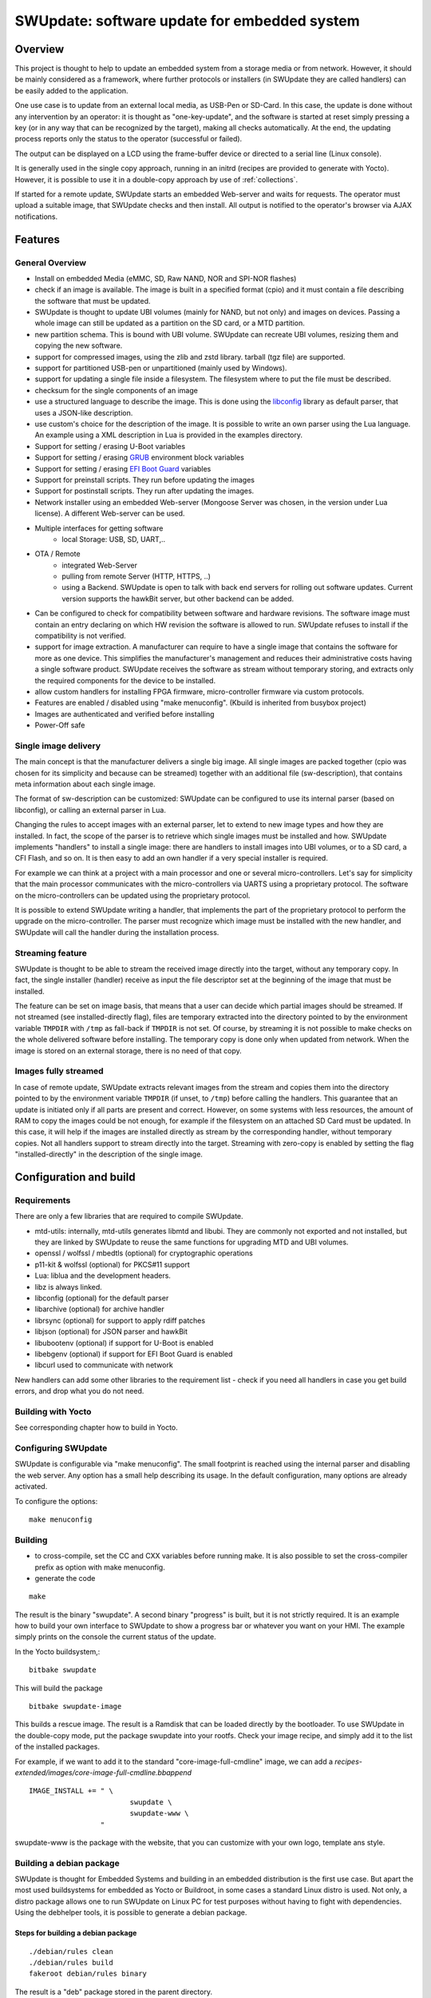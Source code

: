=============================================
SWUpdate: software update for embedded system
=============================================

Overview
========

This project is thought to help to update an embedded
system from a storage media or from network. However,
it should be mainly considered as a framework, where
further protocols or installers (in SWUpdate they are called handlers)
can be easily added to the application.

One use case is to update from an external local media, as
USB-Pen or SD-Card. In this case, the update is done
without any intervention by an operator: it is thought
as "one-key-update", and the software is started at reset
simply pressing a key (or in any way that can be recognized
by the target), making all checks automatically. At the end,
the updating process reports only the status to the operator
(successful or failed).

The output can be displayed on a LCD using the frame-buffer
device or directed to a serial line (Linux console).

It is generally used in the single copy approach, running in an initrd
(recipes are provided to generate with Yocto).  However, it is
possible to use it in a double-copy approach by use of :ref:`collections`.

If started for a remote update, SWUpdate starts an embedded
Web-server and waits for requests. The operator must upload
a suitable image, that SWUpdate checks and then install.
All output is notified to the operator's browser via AJAX
notifications.

Features
========

General Overview
----------------

- Install on embedded Media (eMMC, SD, Raw NAND,
  NOR and SPI-NOR flashes)

- check if an image is available. The image is built
  in a specified format (cpio) and it must contain
  a file describing the software that must be updated.

- SWUpdate is thought to update UBI volumes (mainly for NAND, but not only)
  and images on devices. Passing a whole image can still be updated
  as a partition on the SD card, or a MTD partition.

- new partition schema. This is bound with UBI volume.
  SWUpdate can recreate UBI volumes, resizing them and
  copying the new software.

- support for compressed images, using the zlib and zstd library.
  tarball (tgz file) are supported.

- support for partitioned USB-pen or unpartitioned (mainly
  used by Windows).

- support for updating a single file inside a filesystem.
  The filesystem where to put the file must be described.

- checksum for the single components of an image

- use a structured language to describe the image. This is done
  using the libconfig_ library as default parser, that uses a
  JSON-like description.

- use custom's choice for the description of the image. It is
  possible to write an own parser using the Lua language.
  An example using a XML description in Lua is provided
  in the examples directory.

- Support for setting / erasing U-Boot variables

- Support for setting / erasing `GRUB`_ environment block variables

- Support for setting / erasing `EFI Boot Guard`_ variables

- Support for preinstall scripts. They run before updating the images

- Support for postinstall scripts. They run after updating the images.

- Network installer using an embedded Web-server (Mongoose Server
  was chosen, in the version under Lua license). A different
  Web-server can be used.

- Multiple interfaces for getting software
       - local Storage: USB, SD, UART,..
- OTA / Remote
       - integrated Web-Server
       - pulling from remote Server (HTTP, HTTPS, ..)
       - using a Backend. SWUpdate is open to talk with back end
         servers for rolling out software updates.
         Current version supports the hawkBit server, but other
         backend can be added.

- Can be configured to check for compatibility between software and hardware
  revisions. The software image must contain an entry declaring on which
  HW revision the software is allowed to run.
  SWUpdate refuses to install if the compatibility is not verified.

- support for image extraction. A manufacturer can require to have
  a single image that contains the software for more as one device.
  This simplifies the manufacturer's management and reduces
  their administrative costs having a single software product.
  SWUpdate receives the software as stream without temporary storing,
  and extracts only the required components for the device
  to be installed.

- allow custom handlers for installing FPGA firmware,
  micro-controller firmware via custom protocols.

- Features are enabled / disabled using "make menuconfig".
  (Kbuild is inherited from busybox project)

- Images are authenticated and verified before installing

- Power-Off safe

.. _libconfig: http://www.hyperrealm.com/libconfig/
.. _GRUB: https://www.gnu.org/software/grub/manual/html_node/Environment-block.html
.. _EFI Boot Guard: https://github.com/siemens/efibootguard

Single image delivery
---------------------

The main concept is that the manufacturer delivers a single
big image. All single images are packed together (cpio was chosen
for its simplicity and because can be streamed) together with
an additional file (sw-description), that contains meta
information about each single image.

The format of sw-description can be customized: SWUpdate can be
configured to use its internal parser (based on libconfig), or calling
an external parser in Lua.

.. image:: images/image_format.png


Changing the rules to accept images with an external parser,
let to extend to new image types and how they are installed.
In fact, the scope of the parser is to retrieve which single
images must be installed and how.
SWUpdate implements "handlers" to install a single image:
there are handlers to install images into UBI volumes,
or to a SD card, a CFI Flash, and so on. It is then easy to
add an own handler if a very special installer is required.

For example we can think at a project with a main processor and
one or several micro-controllers. Let's say for simplicity that
the main processor communicates with the micro-controllers via
UARTS using a proprietary protocol. The software on the micro-controllers
can be updated using the proprietary protocol.

It is possible to extend SWUpdate writing a handler, that implements
the part of the proprietary protocol to perform the upgrade
on the micro-controller. The parser must recognize which image must be
installed with the new handler, and SWUpdate will call the handler
during the installation process.

Streaming feature
-----------------

SWUpdate is thought to be able to stream the received image directly into
the target, without any temporary copy. In fact, the single installer
(handler) receive as input the file descriptor set at the beginning of
the image that must be installed.

The feature can be set on image basis, that means that a user can
decide which partial images should be streamed. If not streamed (see
installed-directly flag), files are temporary extracted into the directory
pointed to by the environment variable ``TMPDIR`` with ``/tmp`` as
fall-back if ``TMPDIR`` is not set.
Of course, by streaming it is not possible to make checks on the whole delivered
software before installing.
The temporary copy is done only when updated from network. When the image
is stored on an external storage, there is no need of that copy.

Images fully streamed
---------------------

In case of remote update, SWUpdate extracts relevant images from the stream
and copies them into the directory pointed to by the environment variable 
``TMPDIR`` (if unset, to ``/tmp``) before calling the handlers.
This guarantee that an update is initiated only if all parts are present and
correct. However, on some systems with less resources, the amount of RAM
to copy the images could be not enough, for example if the filesystem on
an attached SD Card must be updated. In this case, it will help if the images
are installed directly as stream by the corresponding handler, without temporary
copies. Not all handlers support to stream directly into the target.
Streaming with zero-copy is enabled by setting the flag "installed-directly"
in the description of the single image.

Configuration and build
=======================

Requirements
------------

There are only a few libraries that are required to compile SWUpdate.

- mtd-utils: internally, mtd-utils generates libmtd and libubi.
  They are commonly not exported and not installed, but they are
  linked by SWUpdate to reuse the same functions for upgrading
  MTD and UBI volumes.
- openssl / wolfssl / mbedtls (optional) for cryptographic operations
- p11-kit & wolfssl (optional) for PKCS#11 support
- Lua: liblua and the development headers.
- libz is always linked.
- libconfig (optional) for the default parser
- libarchive (optional) for archive handler
- librsync (optional) for support to apply rdiff patches
- libjson (optional) for JSON parser and hawkBit
- libubootenv (optional) if support for U-Boot is enabled
- libebgenv (optional) if support for EFI Boot Guard is enabled
- libcurl used to communicate with network

New handlers can add some other libraries to the requirement list -
check if you need all handlers in case you get build errors,
and drop what you do not need.

Building with Yocto
-------------------

See corresponding chapter how to build in Yocto.

Configuring SWUpdate
--------------------

SWUpdate is configurable via "make menuconfig". The small footprint
is reached using the internal parser and disabling the web server.
Any option has a small help describing its usage. In the default
configuration, many options are already activated.

To configure the options:

::

	make menuconfig

Building
--------

- to cross-compile, set the CC and CXX variables before running make.
  It is also possible to set the cross-compiler prefix as option with
  make menuconfig.
- generate the code

::

	make

The result is the binary "swupdate". A second binary "progress" is built,
but it is not strictly required. It is an example how to build your
own interface to SWUpdate to show a progress bar or whatever you want on your
HMI. The example simply prints on the console the current status of the update.

In the Yocto buildsystem,:

::

        bitbake swupdate

This will build the package

::

        bitbake swupdate-image

This builds a rescue image. The result is a Ramdisk that
can be loaded directly by the bootloader.
To use SWUpdate in the double-copy mode, put the package
swupdate into your rootfs. Check your image recipe, and
simply add it to the list of the installed packages.

For example, if we want to add it to the standard "core-image-full-cmdline"
image, we can add a *recipes-extended/images/core-image-full-cmdline.bbappend*

::

        IMAGE_INSTALL += " \
                                swupdate \
                                swupdate-www \
                         "

swupdate-www is the package with the website, that you can customize with
your own logo, template ans style.

Building a debian package
-------------------------

SWUpdate is thought for Embedded Systems and building in an embedded
distribution is the first use case. But apart the most used buildsystems
for embedded as Yocto or Buildroot, in some cases a standard Linux distro
is used. Not only, a distro package allows one to run SWUpdate on Linux PC
for test purposes without having to fight with dependencies. Using the
debhelper tools, it is possible to generate a debian package.

Steps for building a debian package
...................................

::

        ./debian/rules clean
        ./debian/rules build
        fakeroot debian/rules binary

The result is a "deb" package stored in the parent directory.

Alternative way signing source package
......................................

You can use dpkg-buildpackage:

::

        dpkg-buildpackage -us -uc
        debsign -k <keyId>


Running SWUpdate
================

What is expected from a SWUpdate run
------------------------------------

A run of SWUpdate consists mainly of the following steps:

- check for media (USB-pen)
- check for an image file. The extension must be .swu
- extracts sw-description from the image and verifies it
  It parses sw-description creating a raw description in RAM
  about the activities that must be performed.
- Reads the cpio archive and proofs the checksum of each single file
  SWUpdate stops if the archive is not complete verified
- check for hardware-software compatibility, if any,
  reading hardware revision from hardware and matching
  with the table in sw-description.
- check that all components described in sw-description are
  really in the cpio archive.
- modify partitions, if required. This consists in a resize
  of UBI volumes, not a resize of MTD partition.
- runs pre-install scripts
- iterates through all images and call the corresponding
  handler for installing on target.
- runs post-install scripts
- update bootloader environment, if changes are specified
  in sw-description.
- reports the status to the operator (stdout)

The first step that fails, stops the entire procedure and
an error is reported.

To start SWUpdate expecting the image from a file:

::

	        swupdate -i <filename>

To start with the embedded web server:

::

	         swupdate -w "<web server options>"

The main important parameters for the web server are "document-root" and "port".

::

	         swupdate -w "--document-root ./www --port 8080"

The embedded web server is taken from the Mongoose project.

The list of available options (depending on activated features) is shown with:

::

        swupdate -h

This uses as website the pages delivered with the code. Of course,
they can be customized and replaced. The website uses AJAX to communicate
with SWUpdate, and to show the progress of the update to the operator.

The default port of the Web-server is 8080. You can then connect to the target
with:

::

	http://<target_ip>:8080

If it works, the start page should be displayed as in next figure.

.. image:: images/website.png

If a correct image is downloaded, SWUpdate starts to process the received image.
All notifications are sent back to the browser. SWUpdate provides a mechanism
to send to a receiver the progress of the installation. In fact, SWUpdate
takes a list of objects that registers itself with the application
and they will be informed any time the application calls the notify() function.
This allows also for self-written handlers to inform the upper layers about
error conditions or simply return the status. It is then simply to add
own receivers to implement customized way to display the results: displaying
on a LCD (if the target has one), or sending back to another device via
network.
An example of the notifications sent back to the browser is in the next figure:

.. image:: images/webprogress.png

Software collections can be specified by passing `--select` command
line option. Assuming `sw-description` file contains a collection
named `stable`, with `alt` installation location, `SWUpdate` can be
called like this::

   swupdate --select stable,alt

Command line parameters
-----------------------

+-------------+----------+--------------------------------------------+
|  Parameter  | Type     | Description                                |
+=============+==========+============================================+
| -f <file>   | string   | SWUpdate configuration file to use.        |
|             |          | See ``examples/configuration/swupdate.cfg``|
|             |          | in the source code for details.            |
+-------------+----------+--------------------------------------------+
| -b <string> | string   | Available if CONFIG_UBIATTACH is set.      |
|             |          | It allows one to blacklist MTDs when       |
|             |          | SWUpdate searches for UBI volumes.         |
|             |          | Example: U-Boot and environment in MTD0-1: |
|             |          | ``swupdate -b "0 1"``.                     |
+-------------+----------+--------------------------------------------+
| -e <sel>    | string   | ``sel`` is in the format <software>,<mode>.|
|             |          | It allows one to find a subset of rules in |
|             |          | the sw-description file. With it,          |
|             |          | multiple rules are allowed.                |
|             |          | One common usage is in case of the dual    |
|             |          | copy approach. Example:                    |
|             |          | -e "stable, copy1"  ==> install on copy1   |
|             |          | -e "stable, copy2"  ==> install on copy2   |
+-------------+----------+--------------------------------------------+
| -h          |    -     | Run usage with help.                       |
+-------------+----------+--------------------------------------------+
| -k <file>   | string   | Available if CONFIG_SIGNED is set.         |
|             |          | Filename with the public key.              |
+-------------+----------+--------------------------------------------+
| -K <file>   | string   | Available on CONFIG_ENCRYPTED_IMAGES set.  |
|             |          | Filename with the symmetric key to be used |
|             |          | for decryption.                            |
+-------------+----------+--------------------------------------------+
| --cert-\    | string   | Available if CONFIG_SIGNED_IMAGES is set.  |
| purpose     |          | Set expected certificate purpose.          |
| <purpose>   |          |                                            |
+-------------+----------+--------------------------------------------+
| --forced-\  | string   | Available if CONFIG_SIGNED_IMAGES is set.  |
| signer-\    |          | Set expected common name of signer         |
| name <cn>   |          | certificate.                               |
+-------------+----------+--------------------------------------------+
| --ca-\      | string   | Available if CONFIG_SIGNED_IMAGES is set.  |
| path <file> |          | Path to the Certificate Authority (PEM).   |
+-------------+----------+--------------------------------------------+
| -l <level>  | int      | Set loglevel.                              |
+-------------+----------+--------------------------------------------+
| -L          |    -     | Send LOG output to syslog (local).         |
+-------------+----------+--------------------------------------------+
| -i <file>   | string   | Run SWUpdate with a local .swu file.       |
+-------------+----------+--------------------------------------------+
| -n          |    -     | Run SWUpdate in dry-run mode.              |
+-------------+----------+--------------------------------------------+
| -N <version>| string   | The minimum required version of software.  |
|             |          | This will be checked with the version of   |
|             |          | new software and forbids downgrading.      |
|             |          | Version consists of either 4 numbers       |
|             |          | (major.minor.rev.build with each field in  |
|             |          | the range 0..65535) or it is a semantic    |
|             |          | version.                                   |
+-------------+----------+--------------------------------------------+
| -R <version>| string   | The current installed version of software. |
|             |          | This will be checked with the version of   |
|             |          | new software and forbids reinstalling.     |
+-------------+----------+--------------------------------------------+
| -o <file>   | string   | Save the stream (SWU) to a file.           |
+-------------+----------+--------------------------------------------+
| -v          |    -     | Activate verbose output.                   |
+-------------+----------+--------------------------------------------+
| -M          |    -     | Disable setting the bootloader transaction |
|             |          | marker.                                    |
+-------------+----------+--------------------------------------------+
| -w <parms>  | string   | Available if CONFIG_WEBSERVER is set.      |
|             |          | Start internal webserver and pass to it    |
|             |          | a command line string.                     |
+-------------+----------+--------------------------------------------+
| -d <parms>  | string   | Available if CONFIG_DOWNLOAD is set.       |
|             |          | Start internal downloader client and pass  |
|             |          | to it a command line string.               |
|             |          | See below the internal command line        |
|             |          | arguments for the downloader.              |
+-------------+----------+--------------------------------------------+
| -u <parms>  | string   | Available if CONFIG_SURICATTA is set.      |
|             |          | Start internal suricatta client daemon and |
|             |          | pass to it a command line string.          |
|             |          | See below the internal command line        |
|             |          | arguments for suricatta.                   |
+-------------+----------+--------------------------------------------+
| -H          | string   | Available on CONFIG_HW_COMPATIBILITY set.  |
| <board:rev> |          | Set board name and hardware revision.      |
+-------------+----------+--------------------------------------------+
| -c          |    -     | Check ``*.swu`` file. It ensures that files|
|             |          | referenced in sw-description are present.  |
|             |          | Usage: ``swupdate -c -i <file>``           |
+-------------+----------+--------------------------------------------+
| -P <cmd>    | string   | Execute pre-update command.                |
+-------------+----------+--------------------------------------------+
| -p <cmd>    | string   | Execute post-update command.               |
+-------------+----------+--------------------------------------------+

Downloader command line parameters
..................................

Example: ``swupdate -d "-u example.com"``

Mandatory arguments are marked with '\*':

+-------------+----------+--------------------------------------------+
|  Parameter  | Type     | Description                                |
+=============+==========+============================================+
| -u <url>    | string   | \* This is the URL where new software is   |
|             |          | pulled. URL is a link to a valid .swu image|
+-------------+----------+--------------------------------------------+
| -r <retries>| integer  | Number of retries before a download is     |
|             |          | considered broken. With "-r 0", SWUpdate   |
|             |          | will not stop until a valid software is    |
|             |          | loaded.                                    |
+-------------+----------+--------------------------------------------+
| -t <timeout>| integer  | Timeout for connection lost                |
|             |          | downloader or Webserver                    |
+-------------+----------+--------------------------------------------+
| -a <usr:pwd>| string   | Send user and password for Basic Auth      |
+-------------+----------+--------------------------------------------+

Suricatta command line parameters
.................................

Example: ``swupdate -u "-t default -u localhost:8080 -i 1B7"``

Note that different suricatta modules may have different parameters.
The below listed options are for SWUpdate's hawkBit support.

Mandatory arguments are marked with '\*':

+-------------------------+----------+--------------------------------------------+
|  Parameter              | Type     | Description                                |
+=========================+==========+============================================+
| -t <tenant>             | string   | \* Set hawkBit tenant ID for this device.  |
+-------------------------+----------+--------------------------------------------+
| -u <url>                | string   | \* Host and port of the hawkBit instance,  |
|                         |          | e.g., localhost:8080                       |
+-------------------------+----------+--------------------------------------------+
| -i <id>                 | integer  | \* The device ID to communicate to hawkBit.|
+-------------------------+----------+--------------------------------------------+
| -c <confirm>            | integer  | Confirm update status to server: 1=AGAIN,  |
|                         |          | 2=SUCCESS, 3=FAILED                        |
+-------------------------+----------+--------------------------------------------+
| -x                      | -        | Do not abort on flawed server certificates.|
+-------------------------+----------+--------------------------------------------+
| -p <polldelay>          | integer  | Delay in seconds between two hawkBit poll  |
|                         |          | operations (default: 45s).                 |
+-------------------------+----------+--------------------------------------------+
| -r <retry>              | integer  | Resume and retry interrupted downloads     |
|                         |          | (default: 5 tries).                        |
+-------------------------+----------+--------------------------------------------+
| -w <retrywait>          | integer  | Time to wait prior to retry and resume a   |
|                         |          | download (default: 5s).                    |
+-------------------------+----------+--------------------------------------------+
| -y <proxy>              | string   | Use proxy. Either give proxy URL,          |
|                         |          | else {http,all}_proxy env is tried.        |
+-------------------------+----------+--------------------------------------------+
| -k <targettoken>        | string   | Set target token.                          |
+-------------------------+----------+--------------------------------------------+
| -g <gatewaytoken>       | string   | Set gateway token.                         |
+-------------------------+----------+--------------------------------------------+
| -f <interface>          | string   | Set the network interface to connect to    |
|                         |          | hawkBit.                                   |
+-------------------------+----------+--------------------------------------------+
| -e                      | -        | Daemon enabled at startup (default).       |
+-------------------------+----------+--------------------------------------------+
| -d                      | -        | Daemon disabled at startup.                |
+-------------------------+----------+--------------------------------------------+
| --disable-token-for-dwl | -        | Do not send authentication header when     |
|                         |          | downloading SWU.                           |
+-------------------------+----------+--------------------------------------------+
| --cache-file            | string   | This allow to resume an update after a     |
|                         |          | power cut. If the SWU is saved in a file,  |
|                         |          | SWUpdate can reuse the file and download   |
|                         |          | just the remaining part of the SWU.        |
+-------------------------+----------+--------------------------------------------+

systemd Integration
-------------------

SWUpdate has optional systemd_ support via the compile-time
configuration switch ``CONFIG_SYSTEMD``. If enabled, SWUpdate
signals systemd about start-up completion and can make optional
use of systemd's socket-based activation feature.

A sample systemd service unit file ``/etc/systemd/system/swupdate.service``
may look like the following starting SWUpdate in suricatta daemon mode:

::

	[Unit]
	Description=SWUpdate daemon
	Documentation=https://github.com/sbabic/swupdate
	Documentation=https://sbabic.github.io/swupdate

	[Service]
	Type=notify
	ExecStart=/usr/bin/swupdate -u '-t default -u http://localhost -i 25'

	[Install]
	WantedBy=multi-user.target

Started via ``systemctl start swupdate.service``, SWUpdate
(re)creates its sockets on startup. For using socket-based
activation, an accompanying systemd socket unit file
``/etc/systemd/system/swupdate.socket`` is required:

::

	[Unit]
	Description=SWUpdate socket listener
	Documentation=https://github.com/sbabic/swupdate
	Documentation=https://sbabic.github.io/swupdate

	[Socket]
	ListenStream=/tmp/sockinstctrl
	ListenStream=/tmp/swupdateprog

	[Install]
	WantedBy=sockets.target

On ``swupdate.socket`` being started, systemd creates the socket
files and hands them over to SWUpdate when it starts. So, for
example, when talking to ``/tmp/swupdateprog``, systemd starts
``swupdate.service`` and hands-over the socket files. The socket
files are also handed over on a "regular" start of SWUpdate via
``systemctl start swupdate.service``.

Note that the socket paths in the two ``ListenStream=`` directives
have to match the socket paths ``CONFIG_SOCKET_CTRL_PATH`` and 
``CONFIG_SOCKET_PROGRESS_PATH`` in SWUpdate's configuration.
Here, the default socket path configuration is depicted.

.. _systemd: https://www.freedesktop.org/wiki/Software/systemd/


Changes in boot-loader code
===========================

The SWUpdate consists of kernel and a root filesystem
(image) that must be started by the boot-loader.
In case using U-Boot, the following mechanism can be implemented:

- U-Boot checks if a sw update is required (check gpio, serial console, etc.).
- the script "altbootcmd" sets the rules to start SWUpdate
- in case SWUpdate is required, U-boot run the script "altbootcmd"

Is it safe to change U-Boot environment ? Well, it is, but U-Boot must
be configured correctly. U-Boot supports two copies of the environment
to be power-off safe during an environment update. The board's
configuration file must have defined CONFIG_ENV_OFFSET_REDUND or
CONFIG_ENV_ADDR_REDUND. Check in U-Boot documentation for these
constants and how to use them.

There are a further enhancement that can be optionally integrated
into U-boot to make the system safer. The most important I will
suggest is to add support for boot counter in U-boot (documentation
is in U-Boot docs). This allows U-Boot to track for attempts to
successfully run the application, and if the boot counter is
greater as a limit, can start automatically SWUpdate to replace
a corrupt software.

GRUB by default does not support double copies of environment as in case of
U-Boot. This means that there is possibility that environment block get's
corrupted when power-off occurs during environment update. To minimize the
risk, we are not modifying original environment block. Variables are written
into temporary file and after successful operation rename instruction is
called.

Building a single image
=======================

cpio is used as container for its simplicity. The resulting image is very
simple to be built.
The file describing the images ("sw-description", but the name can be
configured) must be the first file in the cpio archive.

To produce an image, a script like this can be used:

::

	CONTAINER_VER="1.0"
	PRODUCT_NAME="my-software"
	FILES="sw-description image1.ubifs  \
	       image2.gz.u-boot uImage.bin myfile sdcard.img"
	for i in $FILES;do
		echo $i;done | cpio -ov -H crc >  ${PRODUCT_NAME}_${CONTAINER_VER}.swu


The single images can be put in any order inside the cpio container, with the
exception of sw-description, that must be the first one.
To check your generated image you can run the following command:

::

    swupdate -c -i my-software_1.0.swu


Support of compound image
-------------------------

The single image can be built automatically inside Yocto.
meta-swupdate extends the classes with the swupdate class. A recipe
should inherit it, and add your own sw-description file to generate the image.
